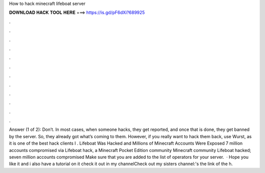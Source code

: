 How to hack minecraft lifeboat server

𝐃𝐎𝐖𝐍𝐋𝐎𝐀𝐃 𝐇𝐀𝐂𝐊 𝐓𝐎𝐎𝐋 𝐇𝐄𝐑𝐄 ===> https://is.gd/pF6dXi?689925

.

.

.

.

.

.

.

.

.

.

.

.

Answer (1 of 2): Don’t. In most cases, when someone hacks, they get reported, and once that is done, they get banned by the server. So, they already got what’s coming to them. However, if you really want to hack them back, use Wurst, as it is one of the best hack clients I . Lifeboat Was Hacked and Millions of Minecraft Accounts Were Exposed 7 million accounts compromised via Lifeboat hack, a Minecraft Pocket Edition community Minecraft community Lifeboat hacked; seven million accounts compromised Make sure that you are added to the list of operators for your server.  · Hope you like it and i also have a tutorial on it check it out in my channelCheck out my sisters channel:'s the link of the h.